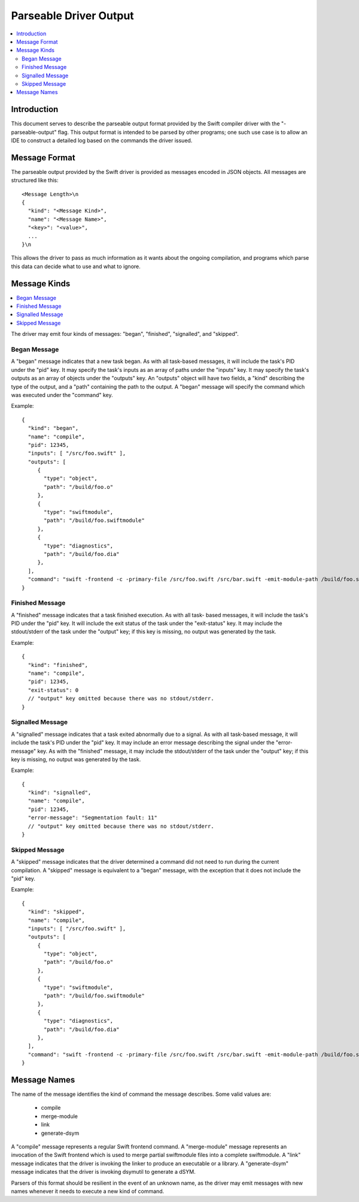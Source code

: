 =======================
Parseable Driver Output
=======================

.. contents::
   :local:

Introduction
============

This document serves to describe the parseable output format provided by the
Swift compiler driver with the "-parseable-output" flag. This output format is
intended to be parsed by other programs; one such use case is to allow an IDE to
construct a detailed log based on the commands the driver issued.

Message Format
==============

The parseable output provided by the Swift driver is provided as messages
encoded in JSON objects. All messages are structured like this::

   <Message Length>\n
   {
     "kind": "<Message Kind>",
     "name": "<Message Name>",
     "<key>": "<value>",
     ...
   }\n

This allows the driver to pass as much information as it wants about the ongoing
compilation, and programs which parse this data can decide what to use and what
to ignore.

Message Kinds
=============

.. contents::
   :local:

The driver may emit four kinds of messages: "began", "finished", "signalled",
and "skipped".

Began Message
-------------

A "began" message indicates that a new task began. As with all task-based
messages, it will include the task's PID under the "pid" key. It may specify the
task's inputs as an array of paths under the "inputs" key. It may specify the
task's outputs as an array of objects under the "outputs" key. An "outputs"
object will have two fields, a "kind" describing the type of the output, and a
"path" containing the path to the output. A "began" message will specify the
command which was executed under the "command" key.

Example::

   {
     "kind": "began",
     "name": "compile",
     "pid": 12345,
     "inputs": [ "/src/foo.swift" ],
     "outputs": [
        {
          "type": "object",
          "path": "/build/foo.o"
        },
        {
          "type": "swiftmodule",
          "path": "/build/foo.swiftmodule"
        },
        {
          "type": "diagnostics",
          "path": "/build/foo.dia"
        },
     ],
     "command": "swift -frontend -c -primary-file /src/foo.swift /src/bar.swift -emit-module-path /build/foo.swiftmodule -emit-diagnostics-path /build/foo.dia"
   }

Finished Message
----------------

A "finished" message indicates that a task finished execution. As with all task-
based messages, it will include the task's PID under the "pid" key. It will
include the exit status of the task under the "exit-status" key. It may include
the stdout/stderr of the task under the "output" key; if this key is missing,
no output was generated by the task.

Example::

   {
     "kind": "finished",
     "name": "compile",
     "pid": 12345,
     "exit-status": 0
     // "output" key omitted because there was no stdout/stderr.
   }

Signalled Message
-----------------

A "signalled" message indicates that a task exited abnormally due to a signal.
As with all task-based message, it will include the task's PID under the "pid"
key. It may include an error message describing the signal under the
"error-message" key. As with the "finished" message, it may include the
stdout/stderr of the task under the "output" key; if this key is missing, no
output was generated by the task.

Example::

   {
     "kind": "signalled",
     "name": "compile",
     "pid": 12345,
     "error-message": "Segmentation fault: 11"
     // "output" key omitted because there was no stdout/stderr.
   }

Skipped Message
---------------

A "skipped" message indicates that the driver determined a command did not need to
run during the current compilation. A "skipped" message is equivalent to a "began"
message, with the exception that it does not include the "pid" key.

Example::

   {
     "kind": "skipped",
     "name": "compile",
     "inputs": [ "/src/foo.swift" ],
     "outputs": [
        {
          "type": "object",
          "path": "/build/foo.o"
        },
        {
          "type": "swiftmodule",
          "path": "/build/foo.swiftmodule"
        },
        {
          "type": "diagnostics",
          "path": "/build/foo.dia"
        },
     ],
     "command": "swift -frontend -c -primary-file /src/foo.swift /src/bar.swift -emit-module-path /build/foo.swiftmodule -emit-diagnostics-path /build/foo.dia"
   }

Message Names
=============

The name of the message identifies the kind of command the message describes.
Some valid values are:

   - compile
   - merge-module
   - link
   - generate-dsym

A "compile" message represents a regular Swift frontend command.
A "merge-module" message represents an invocation of the Swift frontend which is
used to merge partial swiftmodule files into a complete swiftmodule. A "link"
message indicates that the driver is invoking the linker to produce an
executable or a library. A "generate-dsym" message indicates that the driver is
invoking dsymutil to generate a dSYM.

Parsers of this format should be resilient in the event of an unknown name, as
the driver may emit messages with new names whenever it needs to execute a new
kind of command.